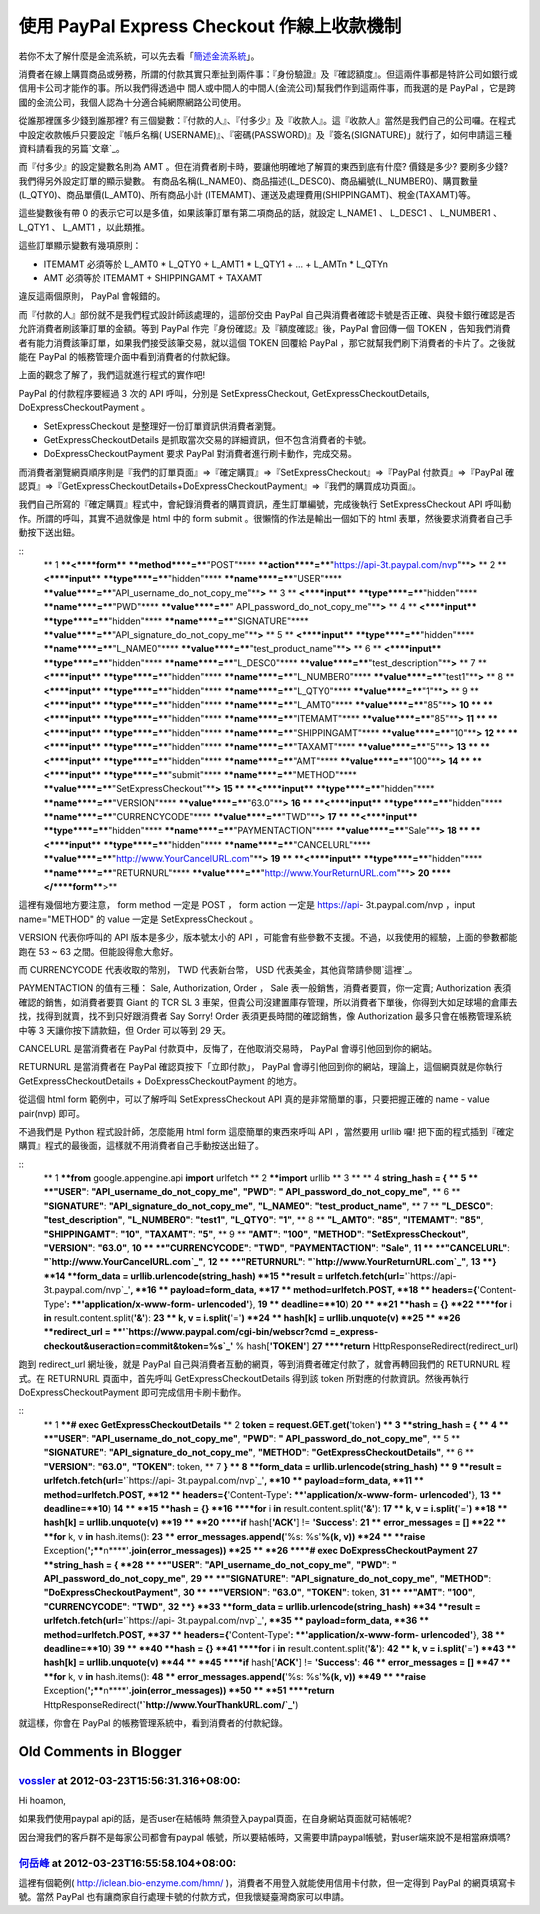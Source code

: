 使用 PayPal Express Checkout 作線上收款機制
================================================================================

若你不太了解什麼是金流系統，可以先去看「`簡述金流系統`_」。

消費者在線上購買商品或勞務，所謂的付款其實只牽扯到兩件事：『身份驗證』及『確認額度』。但這兩件事都是特許公司如銀行或信用卡公司才能作的事。所以我們得透過中
間人或中間人的中間人(金流公司)幫我們作到這兩件事，而我選的是 PayPal ，它是跨國的金流公司，我個人認為十分適合純網際網路公司使用。

從誰那裡匯多少錢到誰那裡? 有三個變數：『付款的人』、『付多少』及『收款人』。這『收款人』當然是我們自己的公司囉。在程式中設定收款帳戶只要設定『帳戶名稱(
USERNAME)』、『密碼(PASSWORD)』及『簽名(SIGNATURE)」就行了，如何申請這三種資料請看我的另篇`文章`_。

而『付多少』的設定變數名則為 AMT 。但在消費者刷卡時，要讓他明確地了解買的東西到底有什麼? 價錢是多少? 要刷多少錢? 我們得另外設定訂單的顯示變數。
有商品名稱(L_NAME0)、商品描述(L_DESC0)、商品編號(L_NUMBER0)、購買數量(L_QTY0)、商品單價(L_AMT0)、所有商品小計
(ITEMAMT)、運送及處理費用(SHIPPINGAMT)、稅金(TAXAMT)等。

這些變數後有帶 0 的表示它可以是多值，如果該筆訂單有第二項商品的話，就設定 L_NAME1 、 L_DESC1 、 L_NUMBER1 、 L_QTY1
、 L_AMT1 ，以此類推。

這些訂單顯示變數有幾項原則：




-   ITEMAMT 必須等於 L_AMT0 * L_QTY0 + L_AMT1 * L_QTY1 + ... + L_AMTn *
    L_QTYn


-   AMT 必須等於 ITEMAMT + SHIPPINGAMT + TAXAMT




違反這兩個原則， PayPal 會報錯的。

而『付款的人』部份就不是我們程式設計師該處理的，這部份交由 PayPal 自己與消費者確認卡號是否正確、與發卡銀行確認是否允許消費者刷該筆訂單的金額。等到
PayPal 作完『身份確認』及『額度確認』後，PayPal 會回傳一個 TOKEN ，告知我們消費者有能力消費該筆訂單，如果我們接受該筆交易，就以這個
TOKEN 回覆給 PayPal ，那它就幫我們刷下消費者的卡片了。之後就能在 PayPal 的帳務管理介面中看到消費者的付款紀錄。

上面的觀念了解了，我們這就進行程式的實作吧!

PayPal 的付款程序要經過 3 次的 API 呼叫，分別是 SetExpressCheckout,
GetExpressCheckoutDetails, DoExpressCheckoutPayment 。




-   SetExpressCheckout 是整理好一份訂單資訊供消費者瀏覽。


-   GetExpressCheckoutDetails 是抓取當次交易的詳細資訊，但不包含消費者的卡號。


-   DoExpressCheckoutPayment 要求 PayPal 對消費者進行刷卡動作，完成交易。




而消費者瀏覽網頁順序則是『我們的訂單頁面』=>『確定購買』=>『SetExpressCheckout』=>『PayPal 付款頁』=>『PayPal
確認頁』=>『GetExpressCheckoutDetails+DoExpressCheckoutPayment』=>『我們的購買成功頁面』。

我們自己所寫的『確定購買』程式中，會紀錄消費者的購買資訊，產生訂單編號，完成後執行 SetExpressCheckout API
呼叫動作。所謂的呼叫，其實不過就像是 html 中的 form submit 。很懶惰的作法是輸出一個如下的 html
表單，然後要求消費者自己手動按下送出鈕。

::
    ** 1 ****<****form**** ****method****=****"POST"****
    ****action****=****"`https://api-3t.paypal.com/nvp`_"****>**
    ** 2 **    **<****input**** ****type****=****"hidden"****
    ****name****=****"USER"****
    ****value****=****"API_username_do_not_copy_me"****>**
    ** 3 **    **<****input**** ****type****=****"hidden"****
    ****name****=****"PWD"**** ****value****=****"
    API_password_do_not_copy_me"****>**
    ** 4 **    **<****input**** ****type****=****"hidden"****
    ****name****=****"SIGNATURE"****
    ****value****=****"API_signature_do_not_copy_me"****>**
    ** 5 **    **<****input**** ****type****=****"hidden"****
    ****name****=****"L_NAME0"****
    ****value****=****"test_product_name"****>**
    ** 6 **    **<****input**** ****type****=****"hidden"****
    ****name****=****"L_DESC0"****
    ****value****=****"test_description"****>**
    ** 7 **    **<****input**** ****type****=****"hidden"****
    ****name****=****"L_NUMBER0"**** ****value****=****"test1"****>**
    ** 8 **    **<****input**** ****type****=****"hidden"****
    ****name****=****"L_QTY0"**** ****value****=****"1"****>**
    ** 9 **    **<****input**** ****type****=****"hidden"****
    ****name****=****"L_AMT0"**** ****value****=****"85"****>**
    **10 **    **<****input**** ****type****=****"hidden"****
    ****name****=****"ITEMAMT"**** ****value****=****"85"****>**
    **11 **    **<****input**** ****type****=****"hidden"****
    ****name****=****"SHIPPINGAMT"**** ****value****=****"10"****>**
    **12 **    **<****input**** ****type****=****"hidden"****
    ****name****=****"TAXAMT"**** ****value****=****"5"****>**
    **13 **    **<****input**** ****type****=****"hidden"****
    ****name****=****"AMT"**** ****value****=****"100"****>**
    **14 **    **<****input**** ****type****=****"submit"****
    ****name****=****"METHOD"****
    ****value****=****"SetExpressCheckout"****>**
    **15 **    **<****input**** ****type****=****"hidden"****
    ****name****=****"VERSION"**** ****value****=****"63.0"****>**
    **16 **    **<****input**** ****type****=****"hidden"****
    ****name****=****"CURRENCYCODE"**** ****value****=****"TWD"****>**
    **17 **    **<****input**** ****type****=****"hidden"****
    ****name****=****"PAYMENTACTION"**** ****value****=****"Sale"****>**
    **18 **    **<****input**** ****type****=****"hidden"****
    ****name****=****"CANCELURL"****
    ****value****=****"`http://www.YourCancelURL.com`_"****>**
    **19 **    **<****input**** ****type****=****"hidden"****
    ****name****=****"RETURNURL"****
    ****value****=****"`http://www.YourReturnURL.com`_"****>**
    **20 ****</****form****>**


這裡有幾個地方要注意， form method 一定是 POST ， form action 一定是 https://api-
3t.paypal.com/nvp ，input name="METHOD" 的 value 一定是 SetExpressCheckout 。

VERSION 代表你呼叫的 API 版本是多少，版本號太小的 API ，可能會有些參數不支援。不過，以我使用的經驗，上面的參數都能跑在 53 ~ 63
之間。但能設得愈大愈好。

而 CURRENCYCODE 代表收取的幣別， TWD 代表新台幣， USD 代表美金，其他貨幣請參閱`這裡`_。

PAYMENTACTION 的值有三種： Sale, Authorization, Order ， Sale 表一般銷售，消費者要買，你一定賣;
Authorization 表須確認的銷售，如消費者要買 Giant 的 TCR SL 3
車架，但貴公司沒建置庫存管理，所以消費者下單後，你得到大如足球場的倉庫去找，找得到就賣，找不到只好跟消費者 Say Sorry! Order
表須更長時間的確認銷售，像 Authorization 最多只會在帳務管理系統中等 3 天讓你按下請款鈕，但 Order 可以等到 29 天。

CANCELURL 是當消費者在 PayPal 付款頁中，反悔了，在他取消交易時， PayPal 會導引他回到你的網站。

RETURNURL 是當消費者在 PayPal 確認頁按下「立即付款」， PayPal 會導引他回到你的網站，理論上，這個網頁就是你執行
GetExpressCheckoutDetails + DoExpressCheckoutPayment 的地方。

從這個 html form 範例中，可以了解呼叫 SetExpressCheckout API 真的是非常簡單的事，只要把握正確的 name -
value pair(nvp) 即可。

不過我們是 Python 程式設計師，怎麼能用 html form 這麼簡單的東西來呼叫 API ，當然要用 urllib 囉!
把下面的程式插到『確定購買』程式的最後面，這樣就不用消費者自己手動按送出鈕了。

::
    ** 1 ****from** google.appengine.api **import** urlfetch
    ** 2 ****import** urllib
    ** 3 **
    ** 4 **string_hash = {
    ** 5 **    **"USER"**: **"API_username_do_not_copy_me"**, **"PWD"**:
    **" API_password_do_not_copy_me"**,
    ** 6 **    **"SIGNATURE"**: **"API_signature_do_not_copy_me"**,
    **"L_NAME0"**: **"test_product_name"**,
    ** 7 **    **"L_DESC0"**: **"test_description"**, **"L_NUMBER0"**:
    **"test1"**, **"L_QTY0"**: **"1"**,
    ** 8 **    **"L_AMT0"**: **"85"**, **"ITEMAMT"**: **"85"**,
    **"SHIPPINGAMT"**: **"10"**, **"TAXAMT"**: **"5"**,
    ** 9 **    **"AMT"**: **"100"**, **"METHOD"**:
    **"SetExpressCheckout"**, **"VERSION"**: **"63.0"**,
    **10 **    **"CURRENCYCODE"**: **"TWD"**, **"PAYMENTACTION"**:
    **"Sale"**,
    **11 **    **"CANCELURL"**: **"`http://www.YourCancelURL.com`_"**,
    **12 **    **"RETURNURL"**: **"`http://www.YourReturnURL.com`_"**,
    **13 **}
    **14 **form_data = urllib.urlencode(string_hash)
    **15 **result = urlfetch.fetch(url=**'`https://api-
    3t.paypal.com/nvp`_'**,
    **16 **    payload=form_data,
    **17 **    method=urlfetch.POST,
    **18 **    headers={**'Content-Type'**: **'application/x-www-form-
    urlencoded'**},
    **19 **    deadline=**10**)
    **20 **
    **21 **hash = {}
    **22 ****for** i **in** result.content.split(**'&'**):
    **23 **    k, v = i.split(**'='**)
    **24 **    hash[k] = urllib.unquote(v)
    **25 **
    **26 **redirect_url = **'`https://www.paypal.com/cgi-bin/webscr?cmd
    =_express-checkout&useraction=commit&token=%s`_'** % hash[**'TOKEN'**]
    **27 ****return** HttpResponseRedirect(redirect_url)


跑到 redirect_url 網址後，就是 PayPal 自己與消費者互動的網頁，等到消費者確定付款了，就會再轉回我們的 RETURNURL 程式。在
RETURNURL 頁面中，首先呼叫 GetExpressCheckoutDetails 得到該 token 所對應的付款資訊。然後再執行
DoExpressCheckoutPayment 即可完成信用卡刷卡動作。

::
    ** 1 ****# exec GetExpressCheckoutDetails**
    ** 2 **token = request.GET.get(**'token'**)
    ** 3 **string_hash = {
    ** 4 **    **"USER"**: **"API_username_do_not_copy_me"**, **"PWD"**:
    **" API_password_do_not_copy_me"**,
    ** 5 **    **"SIGNATURE"**: **"API_signature_do_not_copy_me"**,
    **"METHOD"**: **"GetExpressCheckoutDetails"**,
    ** 6 **    **"VERSION"**: **"63.0"**, **"TOKEN"**: token,
    ** 7 **}
    ** 8 **form_data = urllib.urlencode(string_hash)
    ** 9 **result = urlfetch.fetch(url=**'`https://api-
    3t.paypal.com/nvp`_'**,
    **10 **    payload=form_data,
    **11 **    method=urlfetch.POST,
    **12 **    headers={**'Content-Type'**: **'application/x-www-form-
    urlencoded'**},
    **13 **    deadline=**10**)
    **14 **
    **15 **hash = {}
    **16 ****for** i **in** result.content.split(**'&'**):
    **17 **    k, v = i.split(**'='**)
    **18 **    hash[k] = urllib.unquote(v)
    **19 **
    **20 ****if** hash[**'ACK'**] != **'Success'**:
    **21 **    error_messages = []
    **22 **    **for** k, v **in** hash.items():
    **23 **        error_messages.append(**'%s: %s'**%(k, v))
    **24 **    **raise**
    Exception(**';****\n****'**.join(error_messages))
    **25 **
    **26 ****# exec DoExpressCheckoutPayment**
    **27 **string_hash = {
    **28 **    **"USER"**: **"API_username_do_not_copy_me"**, **"PWD"**:
    **" API_password_do_not_copy_me"**,
    **29 **    **"SIGNATURE"**: **"API_signature_do_not_copy_me"**,
    **"METHOD"**: **"DoExpressCheckoutPayment"**,
    **30 **    **"VERSION"**: **"63.0"**, **"TOKEN"**: token,
    **31 **    **"AMT"**: **"100"**, **"CURRENCYCODE"**: **"TWD"**,
    **32 **}
    **33 **form_data = urllib.urlencode(string_hash)
    **34 **result = urlfetch.fetch(url=**'`https://api-
    3t.paypal.com/nvp`_'**,
    **35 **    payload=form_data,
    **36 **    method=urlfetch.POST,
    **37 **    headers={**'Content-Type'**: **'application/x-www-form-
    urlencoded'**},
    **38 **    deadline=**10**)
    **39 **
    **40 **hash = {}
    **41 ****for** i **in** result.content.split(**'&'**):
    **42 **    k, v = i.split(**'='**)
    **43 **    hash[k] = urllib.unquote(v)
    **44 **
    **45 ****if** hash[**'ACK'**] != **'Success'**:
    **46 **    error_messages = []
    **47 **    **for** k, v **in** hash.items():
    **48 **        error_messages.append(**'%s: %s'**%(k, v))
    **49 **    **raise**
    Exception(**';****\n****'**.join(error_messages))
    **50 **
    **51 ****return**
    HttpResponseRedirect(**'`http://www.YourThankURL.com/`_'**)


就這樣，你會在 PayPal 的帳務管理系統中，看到消費者的付款紀錄。

.. _簡述金流系統: http://hoamon.blogspot.com/2011/01/blog-post_24.html
.. _文章: http://hoamon.blogspot.com/2011/01/paypal-express-checkout-
    api.html
.. _https://api-3t.paypal.com/nvp: https://api-3t.paypal.com/nvp
.. _http://www.YourCancelURL.com: http://www.YourCancelURL.com
.. _http://www.YourReturnURL.com: http://www.YourReturnURL.com
.. _這裡: https://cms.paypal.com/us/cgi-bin/?cmd=_render-
    content&content_ID=developer/e_howto_api_nvp_currency_codes
.. _token=%s: https://www.paypal.com/cgi-bin/webscr?cmd=_express-
    checkout&useraction=commit&token=%s
.. _http://www.YourThankURL.com/: http://www.YourThankURL.com/


Old Comments in Blogger
--------------------------------------------------------------------------------



`vossler <http://www.blogger.com/profile/10599877872124155310>`_ at 2012-03-23T15:56:31.316+08:00:
^^^^^^^^^^^^^^^^^^^^^^^^^^^^^^^^^^^^^^^^^^^^^^^^^^^^^^^^^^^^^^^^^^^^^^^^^^^^^^^^^^^^^^^^^^^^^^^^^^^^^^^^^^^^^^^

Hi hoamon,

如果我們使用paypal api的話，是否user在結帳時 無須登入paypal頁面，在自身網站頁面就可結帳呢?

因台灣我們的客戶群不是每家公司都會有paypal 帳號，所以要結帳時，又需要申請paypal帳號，對user端來說不是相當麻煩嗎?

`何岳峰 <http://www.blogger.com/profile/03979063804278011312>`_ at 2012-03-23T16:55:58.104+08:00:
^^^^^^^^^^^^^^^^^^^^^^^^^^^^^^^^^^^^^^^^^^^^^^^^^^^^^^^^^^^^^^^^^^^^^^^^^^^^^^^^^^^^^^^^^^^^^^^^^^^^^^^^^^^

這裡有個範例( http://iclean.bio-enzyme.com/hmn/ )，消費者不用登入就能使用信用卡付款，但一定得到 PayPal
的網頁填寫卡號。當然 PayPal 也有讓商家自行處理卡號的付款方式，但我懷疑臺灣商家可以申請。

.. author:: default
.. categories:: chinese
.. tags:: paypal, python
.. comments::